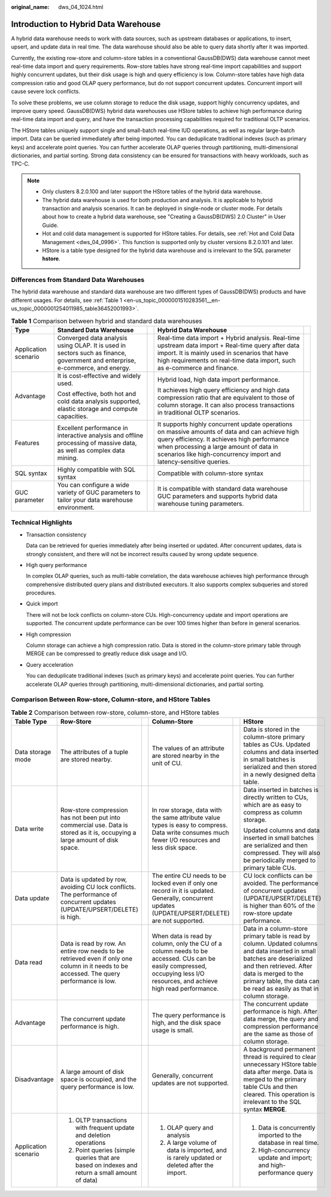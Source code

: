 :original_name: dws_04_1024.html

.. _dws_04_1024:

Introduction to Hybrid Data Warehouse
=====================================

A hybrid data warehouse needs to work with data sources, such as upstream databases or applications, to insert, upsert, and update data in real time. The data warehouse should also be able to query data shortly after it was imported.

Currently, the existing row-store and column-store tables in a conventional GaussDB(DWS) data warehouse cannot meet real-time data import and query requirements. Row-store tables have strong real-time import capabilities and support highly concurrent updates, but their disk usage is high and query efficiency is low. Column-store tables have high data compression ratio and good OLAP query performance, but do not support concurrent updates. Concurrent import will cause severe lock conflicts.

To solve these problems, we use column storage to reduce the disk usage, support highly concurrency updates, and improve query speed. GaussDB(DWS) hybrid data warehouses use HStore tables to achieve high performance during real-time data import and query, and have the transaction processing capabilities required for traditional OLTP scenarios.

The HStore tables uniquely support single and small-batch real-time IUD operations, as well as regular large-batch import. Data can be queried immediately after being imported. You can deduplicate traditional indexes (such as primary keys) and accelerate point queries. You can further accelerate OLAP queries through partitioning, multi-dimensional dictionaries, and partial sorting. Strong data consistency can be ensured for transactions with heavy workloads, such as TPC-C.

.. note::

   -  Only clusters 8.2.0.100 and later support the HStore tables of the hybrid data warehouse.
   -  The hybrid data warehouse is used for both production and analysis. It is applicable to hybrid transaction and analysis scenarios. It can be deployed in single-node or cluster mode. For details about how to create a hybrid data warehouse, see "Creating a GaussDB(DWS) 2.0 Cluster" in User Guide.
   -  Hot and cold data management is supported for HStore tables. For details, see :ref:`Hot and Cold Data Management <dws_04_0996>`. This function is supported only by cluster versions 8.2.0.101 and later.
   -  HStore is a table type designed for the hybrid data warehouse and is irrelevant to the SQL parameter **hstore**.

Differences from Standard Data Warehouses
-----------------------------------------

The hybrid data warehouse and standard data warehouse are two different types of GaussDB(DWS) products and have different usages. For details, see :ref:`Table 1 <en-us_topic_0000001510283561__en-us_topic_0000001254011985_table36452001993>`.

.. _en-us_topic_0000001510283561__en-us_topic_0000001254011985_table36452001993:

.. table:: **Table 1** Comparison between hybrid and standard data warehouses

   +----------------------+-------------------------------------------------------------------------------------------------------------------------------+-------------+----------------------------------------------------------------------------------------------------------------------------------------------------------------------------------------------------------------------------------------------------------------+-------------+
   | Type                 | Standard Data Warehouse                                                                                                       |             | Hybrid Data Warehouse                                                                                                                                                                                                                                          |             |
   +======================+===============================================================================================================================+=============+================================================================================================================================================================================================================================================================+=============+
   | Application scenario | Converged data analysis using OLAP. It is used in sectors such as finance, government and enterprise, e-commerce, and energy. |             | Real-time data import + Hybrid analysis. Real-time upstream data import + Real-time query after data import. It is mainly used in scenarios that have high requirements on real-time data import, such as e-commerce and finance.                              |             |
   +----------------------+-------------------------------------------------------------------------------------------------------------------------------+-------------+----------------------------------------------------------------------------------------------------------------------------------------------------------------------------------------------------------------------------------------------------------------+-------------+
   | Advantage            | It is cost-effective and widely used.                                                                                         |             | Hybrid load, high data import performance.                                                                                                                                                                                                                     |             |
   |                      |                                                                                                                               |             |                                                                                                                                                                                                                                                                |             |
   |                      | Cost effective, both hot and cold data analysis supported, elastic storage and compute capacities.                            |             | It achieves high query efficiency and high data compression ratio that are equivalent to those of column storage. It can also process transactions in traditional OLTP scenarios.                                                                              |             |
   +----------------------+-------------------------------------------------------------------------------------------------------------------------------+-------------+----------------------------------------------------------------------------------------------------------------------------------------------------------------------------------------------------------------------------------------------------------------+-------------+
   | Features             | Excellent performance in interactive analysis and offline processing of massive data, as well as complex data mining.         |             | It supports highly concurrent update operations on massive amounts of data and can achieve high query efficiency. It achieves high performance when processing a large amount of data in scenarios like high-concurrency import and latency-sensitive queries. |             |
   +----------------------+-------------------------------------------------------------------------------------------------------------------------------+-------------+----------------------------------------------------------------------------------------------------------------------------------------------------------------------------------------------------------------------------------------------------------------+-------------+
   | SQL syntax           | Highly compatible with SQL syntax                                                                                             |             | Compatible with column-store syntax                                                                                                                                                                                                                            |             |
   +----------------------+-------------------------------------------------------------------------------------------------------------------------------+-------------+----------------------------------------------------------------------------------------------------------------------------------------------------------------------------------------------------------------------------------------------------------------+-------------+
   | GUC parameter        | You can configure a wide variety of GUC parameters to tailor your data warehouse environment.                                 |             | It is compatible with standard data warehouse GUC parameters and supports hybrid data warehouse tuning parameters.                                                                                                                                             |             |
   +----------------------+-------------------------------------------------------------------------------------------------------------------------------+-------------+----------------------------------------------------------------------------------------------------------------------------------------------------------------------------------------------------------------------------------------------------------------+-------------+

Technical Highlights
--------------------

-  Transaction consistency

   Data can be retrieved for queries immediately after being inserted or updated. After concurrent updates, data is strongly consistent, and there will not be incorrect results caused by wrong update sequence.

-  High query performance

   In complex OLAP queries, such as multi-table correlation, the data warehouse achieves high performance through comprehensive distributed query plans and distributed executors. It also supports complex subqueries and stored procedures.

-  Quick import

   There will not be lock conflicts on column-store CUs. High-concurrency update and import operations are supported. The concurrent update performance can be over 100 times higher than before in general scenarios.

-  High compression

   Column storage can achieve a high compression ratio. Data is stored in the column-store primary table through MERGE can be compressed to greatly reduce disk usage and I/O.

-  Query acceleration

   You can deduplicate traditional indexes (such as primary keys) and accelerate point queries. You can further accelerate OLAP queries through partitioning, multi-dimensional dictionaries, and partial sorting.

Comparison Between Row-store, Column-store, and HStore Tables
-------------------------------------------------------------

.. table:: **Table 2** Comparison between row-store, column-store, and HStore tables

   +----------------------+--------------------------------------------------------------------------------------------------------------------------------------------+-----------+---------------------------------------------------------------------------------------------------------------------------------------------------------------------------+-----------+------------------------------------------------------------------------------------------------------------------------------------------------------------------------------------------------------------------------------------------------------+
   | Table Type           | Row-Store                                                                                                                                  |           | Column-Store                                                                                                                                                              |           | HStore                                                                                                                                                                                                                                               |
   +======================+============================================================================================================================================+===========+===========================================================================================================================================================================+===========+======================================================================================================================================================================================================================================================+
   | Data storage mode    | The attributes of a tuple are stored nearby.                                                                                               |           | The values of an attribute are stored nearby in the unit of CU.                                                                                                           |           | Data is stored in the column-store primary tables as CUs. Updated columns and data inserted in small batches is serialized and then stored in a newly designed delta table.                                                                          |
   +----------------------+--------------------------------------------------------------------------------------------------------------------------------------------+-----------+---------------------------------------------------------------------------------------------------------------------------------------------------------------------------+-----------+------------------------------------------------------------------------------------------------------------------------------------------------------------------------------------------------------------------------------------------------------+
   | Data write           | Row-store compression has not been put into commercial use. Data is stored as it is, occupying a large amount of disk space.               |           | In row storage, data with the same attribute value types is easy to compress. Data write consumes much fewer I/O resources and less disk space.                           |           | Data inserted in batches is directly written to CUs, which are as easy to compress as column storage.                                                                                                                                                |
   |                      |                                                                                                                                            |           |                                                                                                                                                                           |           |                                                                                                                                                                                                                                                      |
   |                      |                                                                                                                                            |           |                                                                                                                                                                           |           | Updated columns and data inserted in small batches are serialized and then compressed. They will also be periodically merged to primary table CUs.                                                                                                   |
   +----------------------+--------------------------------------------------------------------------------------------------------------------------------------------+-----------+---------------------------------------------------------------------------------------------------------------------------------------------------------------------------+-----------+------------------------------------------------------------------------------------------------------------------------------------------------------------------------------------------------------------------------------------------------------+
   | Data update          | Data is updated by row, avoiding CU lock conflicts. The performance of concurrent updates (UPDATE/UPSERT/DELETE) is high.                  |           | The entire CU needs to be locked even if only one record in it is updated. Generally, concurrent updates (UPDATE/UPSERT/DELETE) are not supported.                        |           | CU lock conflicts can be avoided. The performance of concurrent updates (UPDATE/UPSERT/DELETE) is higher than 60% of the row-store update performance.                                                                                               |
   +----------------------+--------------------------------------------------------------------------------------------------------------------------------------------+-----------+---------------------------------------------------------------------------------------------------------------------------------------------------------------------------+-----------+------------------------------------------------------------------------------------------------------------------------------------------------------------------------------------------------------------------------------------------------------+
   | Data read            | Data is read by row. An entire row needs to be retrieved even if only one column in it needs to be accessed. The query performance is low. |           | When data is read by column, only the CU of a column needs to be accessed. CUs can be easily compressed, occupying less I/O resources, and achieve high read performance. |           | Data in a column-store primary table is read by column. Updated columns and data inserted in small batches are deserialized and then retrieved. After data is merged to the primary table, the data can be read as easily as that in column storage. |
   +----------------------+--------------------------------------------------------------------------------------------------------------------------------------------+-----------+---------------------------------------------------------------------------------------------------------------------------------------------------------------------------+-----------+------------------------------------------------------------------------------------------------------------------------------------------------------------------------------------------------------------------------------------------------------+
   | Advantage            | The concurrent update performance is high.                                                                                                 |           | The query performance is high, and the disk space usage is small.                                                                                                         |           | The concurrent update performance is high. After data merge, the query and compression performance are the same as those of column storage.                                                                                                          |
   +----------------------+--------------------------------------------------------------------------------------------------------------------------------------------+-----------+---------------------------------------------------------------------------------------------------------------------------------------------------------------------------+-----------+------------------------------------------------------------------------------------------------------------------------------------------------------------------------------------------------------------------------------------------------------+
   | Disadvantage         | A large amount of disk space is occupied, and the query performance is low.                                                                |           | Generally, concurrent updates are not supported.                                                                                                                          |           | A background permanent thread is required to clear unnecessary HStore table data after merge. Data is merged to the primary table CUs and then cleared. This operation is irrelevant to the SQL syntax **MERGE**.                                    |
   +----------------------+--------------------------------------------------------------------------------------------------------------------------------------------+-----------+---------------------------------------------------------------------------------------------------------------------------------------------------------------------------+-----------+------------------------------------------------------------------------------------------------------------------------------------------------------------------------------------------------------------------------------------------------------+
   | Application scenario | #. OLTP transactions with frequent update and deletion operations                                                                          |           | #. OLAP query and analysis                                                                                                                                                |           | #. Data is concurrently imported to the database in real time.                                                                                                                                                                                       |
   |                      | #. Point queries (simple queries that are based on indexes and return a small amount of data)                                              |           | #. A large volume of data is imported, and is rarely updated or deleted after the import.                                                                                 |           | #. High-concurrency update and import; and high-performance query                                                                                                                                                                                    |
   +----------------------+--------------------------------------------------------------------------------------------------------------------------------------------+-----------+---------------------------------------------------------------------------------------------------------------------------------------------------------------------------+-----------+------------------------------------------------------------------------------------------------------------------------------------------------------------------------------------------------------------------------------------------------------+
